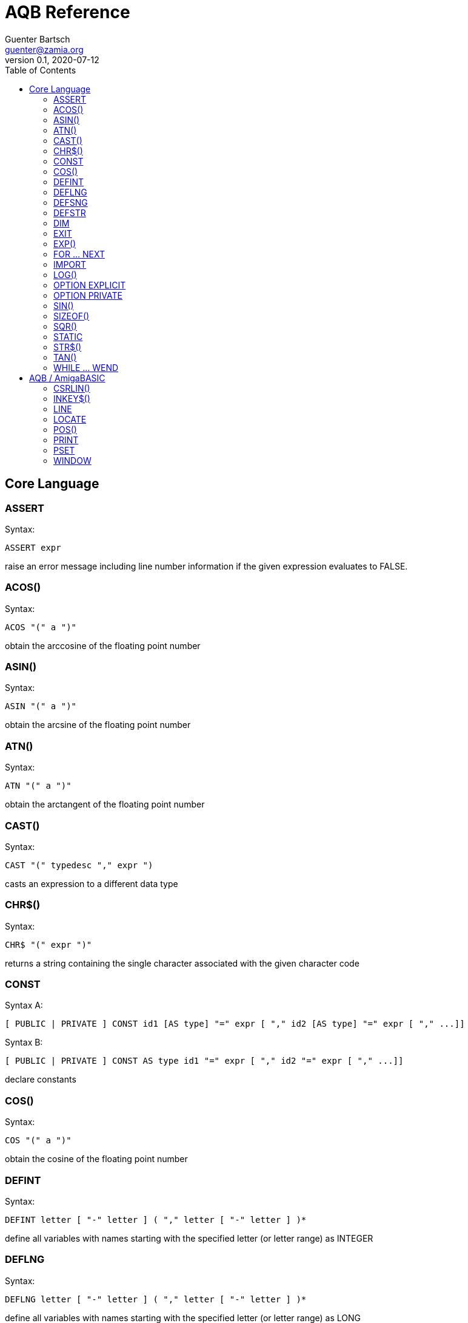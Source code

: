 = AQB Reference
Guenter Bartsch <guenter@zamia.org>
v0.1, 2020-07-12
:toc:

== Core Language

=== ASSERT

Syntax:

    ASSERT expr

raise an error message including line number information if the given expression evaluates to FALSE.

=== ACOS()

Syntax:

    ACOS "(" a ")"

obtain the arccosine of the floating point number

=== ASIN()

Syntax:

    ASIN "(" a ")"

obtain the arcsine of the floating point number

=== ATN()

Syntax:

    ATN "(" a ")"

obtain the arctangent of the floating point number

=== CAST()

Syntax:

    CAST "(" typedesc "," expr ")

casts an expression to a different data type

=== CHR$()

Syntax:

    CHR$ "(" expr ")"

returns a string containing the single character associated with the given character code

=== CONST

Syntax A:

    [ PUBLIC | PRIVATE ] CONST id1 [AS type] "=" expr [ "," id2 [AS type] "=" expr [ "," ...]]

Syntax B:

    [ PUBLIC | PRIVATE ] CONST AS type id1 "=" expr [ "," id2 "=" expr [ "," ...]]

declare constants

=== COS()

Syntax:

    COS "(" a ")"

obtain the cosine of the floating point number

=== DEFINT

Syntax:

    DEFINT letter [ "-" letter ] ( "," letter [ "-" letter ] )*

define all variables with names starting with the specified letter (or letter range) as INTEGER

=== DEFLNG

Syntax:

    DEFLNG letter [ "-" letter ] ( "," letter [ "-" letter ] )*

define all variables with names starting with the specified letter (or letter range) as LONG

=== DEFSNG

Syntax:

    DEFSNG letter [ "-" letter ] ( "," letter [ "-" letter ] )*

define all variables with names starting with the specified letter (or letter range) as SINGLE

=== DEFSTR

Syntax:

    DEFSTR letter [ "-" letter ] ( "," letter [ "-" letter ] )*

define all variables with names starting with the specified letter (or letter range) as STRING

=== DIM

Syntax A:

    [ PUBLIC | PRIVATE ] DIM [ SHARED ] var1 AS type [ "=" expr ] [ "," var2 AS ...]

Syntax B:

    [ PUBLIC | PRIVATE ] DIM [ SHARED ] AS type var1 [ "=" expr ] [ "," var2 ... ]

declare variables

=== EXIT

Syntax:

    EXIT ( SUB | FUNCTION | DO | FOR | WHILE | SELECT ) [ "," ( SUB | ... ) ... ]

exits a DO, WHILE or FOR loop, a FUNCTION or a SUB procedure, or a SELECT statement.

=== EXP()

Syntax:

    EXP "(" a ")"

obtain the exponential of the floating point number

=== FOR ... NEXT

Syntax:

    FOR id [ AS type ] "=" expr TO expr [ STEP expr ]
        <code>
    NEXT [ id1 [ "," id2 [ "," ...] ] ]

counter loop using specified start and stop numerical boundaries, default increment is 1

=== IMPORT

Syntax:

    IMPORT id

import a module

=== LOG()

Syntax:

    LOG "(" l ")"

obtain the natural logarithm of the floating point number

=== OPTION EXPLICIT

Syntax:

    OPTION EXPLICIT [ ( ON | OFF ) ]

instructs the compiler to require variable declaration

=== OPTION PRIVATE

Syntax:

    OPTION PRIVATE [ ( ON | OFF ) ]

make declared variables, types, functions and subprograms private (not exported) by default

=== SIN()

Syntax:

    SIN "(" a ")

obtain the sine of the floating point number

=== SIZEOF()

Syntax:

    SIZEOF "(" ident ")

Returns the memory size in bytes of a given variable or named type

=== SQR()

Syntax:

    SQR "(" x ")"

obtain the square root of the floating point number

=== STATIC

Syntax A:

    STATIC Identifier AS TypeIdentifier [ "(" arrayDimensions ")" ] [ "=" expr] ( "," Indetifier2 AS ... )*

Syntax B:

    STATIC AS TypeIdentifier [ "(" arrayDimensions ")" ] Identifier [ "=" expr] ( "," Identifier2 ... )*

declare variable(s) as static.

=== STR$()

Syntax:

    STR$ "(" expr ")"

return a string representation (the same one that is used in PRINT output) of a given numeric expression

=== TAN()

Syntax:

    TAN "(" a ")"

obtain the tangent of the floating point number

=== WHILE ... WEND

Syntax:

    WHILE expression
        <code>
    WEND

repeat loop body while expression evaluates to TRUE

== AQB / AmigaBASIC

=== CSRLIN()

Syntax:

    CSRLIN "(" ")"

returns the current text row position

=== INKEY$()

Syntax:

    INKEY$ "(" ")"

returns a character entered from the keyboard

=== LINE

Syntax:

    LINE [[STEP] "(" x1 "," y1 ")" ] "-" [STEP] "(" x2 "," y2 ")" [ "," [color] ["," b[f]] ]

draw a line or a box on the current window, "b": A box is drawn, "bf": a filled box is drawn.
If option STEP is set, coordinates are relative.

=== LOCATE

Syntax:

    LOCATE [ row ] [ "," col ]

move cursor to col / row

=== POS()

Syntax:

    POS "(" expression ")"

returns the column of the cursor in the current window (expression given is a dummy value for
compatibility reasons, usually 0).

=== PRINT

Syntax:

    PRINT  [ expression ( [ ";" | "," ] expression )* ]

print the listed expressions to the screen. ";" means no space, "," means skip to next 9 col tab,
";" or "," at the end of the line mean no newline is printed.

=== PSET

Syntax:

    PSET [ STEP ] "(" x "," y ")" [ "," color ]

set a point in the window

=== WINDOW

Syntax:

    WINDOW id [ "," [ title ] [ "," [ "(" x1 "," y1 ")" "-" "(" x2 "," y2 ")" ] [ "," [type] [ "," screen-id ]]]]

Create and activate a new window, make it the new output window.

.Table type flags
|===
|Flag Name |Value | Description

|AW_FLAG_SIZE
|1
|window can be resized

|AW_FLAG_DRAG
|2
|window can be dragged

|AW_FLAG_DEPTH
|4
|window has depth widgets

|AW_FLAG_CLOSE
|8
|window can be closed

|AW_FLAG_REFRESH
|16
|auto refresh
|===

